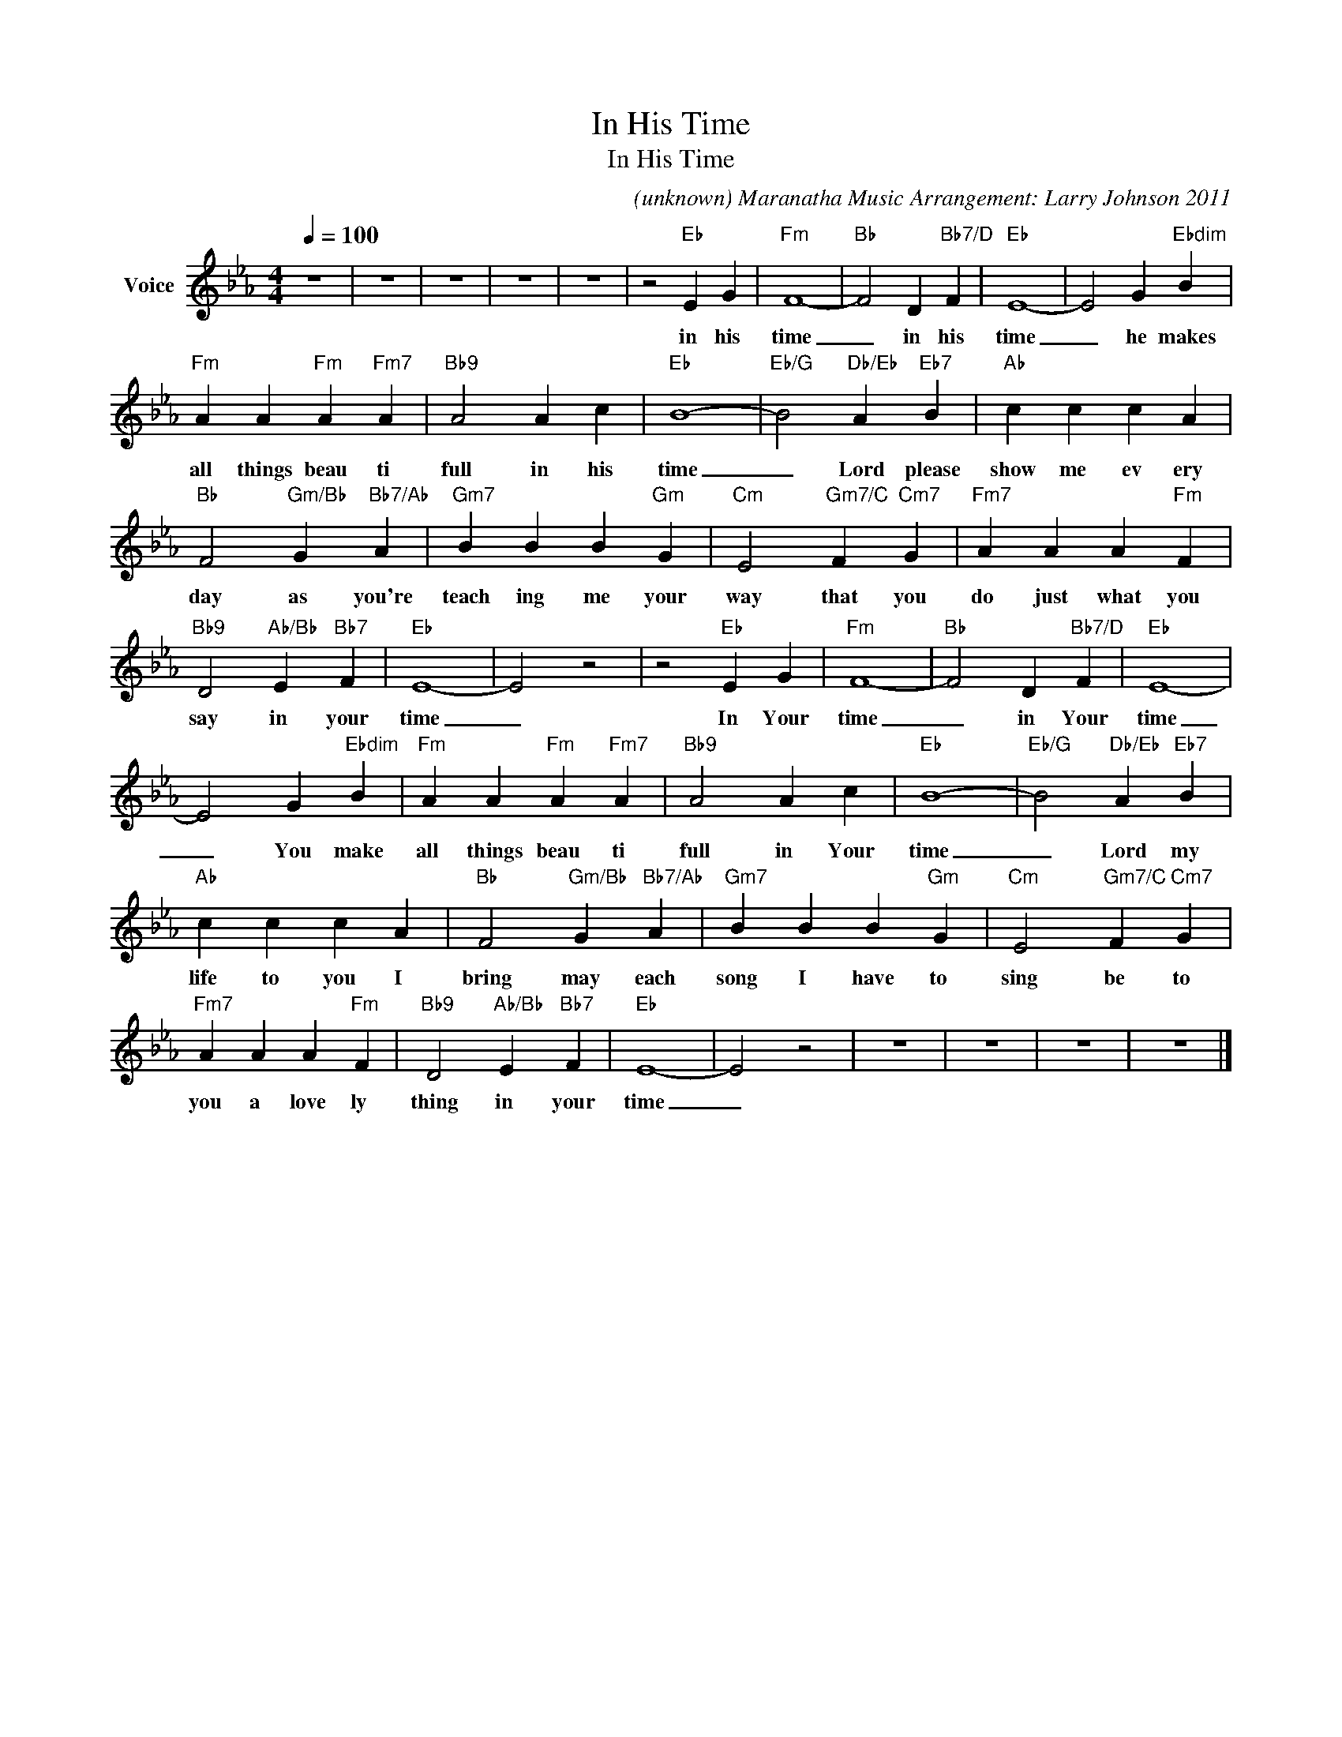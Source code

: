 X:1
T:In His Time
T:In His Time
C:(unknown) Maranatha Music Arrangement: Larry Johnson 2011
Z:All Rights Reserved
L:1/4
Q:1/4=100
M:4/4
K:Eb
V:1 treble nm="Voice"
%%MIDI channel 4
%%MIDI program 54
V:1
 z4 | z4 | z4 | z4 | z4 | z2"Eb" E G |"Fm" F4- |"Bb" F2 D"Bb7/D" F |"Eb" E4- | E2 G"Ebdim" B | %10
w: |||||in his|time|_ in his|time|_ he makes|
"Fm" A A"Fm" A"Fm7" A |"Bb9" A2 A c |"Eb" B4- |"Eb/G" B2"Db/Eb" A"Eb7" B |"Ab" c c c A | %15
w: all things beau ti|full in his|time|_ Lord please|show me ev ery|
"Bb" F2"Gm/Bb" G"Bb7/Ab" A |"Gm7" B B B"Gm" G |"Cm" E2"Gm7/C" F"Cm7" G |"Fm7" A A A"Fm" F | %19
w: day as you're|teach ing me your|way that you|do just what you|
"Bb9" D2"Ab/Bb" E"Bb7" F |"Eb" E4- | E2 z2 | z2"Eb" E G |"Fm" F4- |"Bb" F2 D"Bb7/D" F |"Eb" E4- | %26
w: say in your|time|_|In Your|time|_ in Your|time|
 E2 G"Ebdim" B |"Fm" A A"Fm" A"Fm7" A |"Bb9" A2 A c |"Eb" B4- |"Eb/G" B2"Db/Eb" A"Eb7" B | %31
w: _ You make|all things beau ti|full in Your|time|_ Lord my|
"Ab" c c c A |"Bb" F2"Gm/Bb" G"Bb7/Ab" A |"Gm7" B B B"Gm" G |"Cm" E2"Gm7/C" F"Cm7" G | %35
w: life to you I|bring may each|song I have to|sing be to|
"Fm7" A A A"Fm" F |"Bb9" D2"Ab/Bb" E"Bb7" F |"Eb" E4- | E2 z2 | z4 | z4 | z4 | z4 |] %43
w: you a love ly|thing in your|time|_|||||

